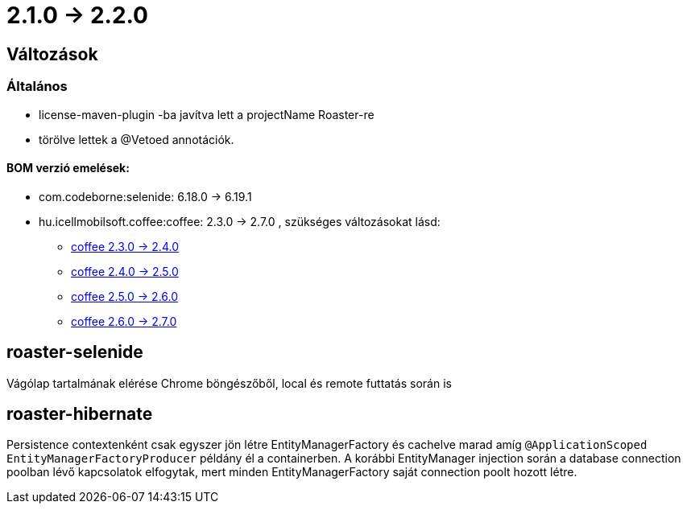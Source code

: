 = 2.1.0 -> 2.2.0

== Változások

=== Általános

* license-maven-plugin -ba javítva lett a projectName Roaster-re
* törölve lettek a @Vetoed annotációk.



==== BOM verzió emelések:
* com.codeborne:selenide: 6.18.0 -> 6.19.1
* hu.icellmobilsoft.coffee:coffee: 2.3.0 -> 2.7.0 , szükséges változásokat lásd:
** https://i-cell-mobilsoft-open-source.github.io/coffee/#_v2_3_0_v2_4_0[coffee 2.3.0 -> 2.4.0] 
** https://i-cell-mobilsoft-open-source.github.io/coffee/#_v2_4_0_v2_5_0[coffee 2.4.0 -> 2.5.0]
** https://i-cell-mobilsoft-open-source.github.io/coffee/#_v2_5_0_v2_6_0[coffee 2.5.0 -> 2.6.0]
** https://i-cell-mobilsoft-open-source.github.io/coffee/#_v2_6_0_v2_7_0[coffee 2.6.0 -> 2.7.0]

==  roaster-selenide

Vágólap tartalmának elérése Chrome böngészőből, local és remote futtatás során is

==  roaster-hibernate

Persistence contextenként csak egyszer jön létre EntityManagerFactory és cachelve marad amíg `@ApplicationScoped EntityManagerFactoryProducer` példány él a containerben.
 A korábbi EntityManager injection során a database connection poolban lévő kapcsolatok elfogytak, mert minden EntityManagerFactory saját connection poolt hozott létre.
